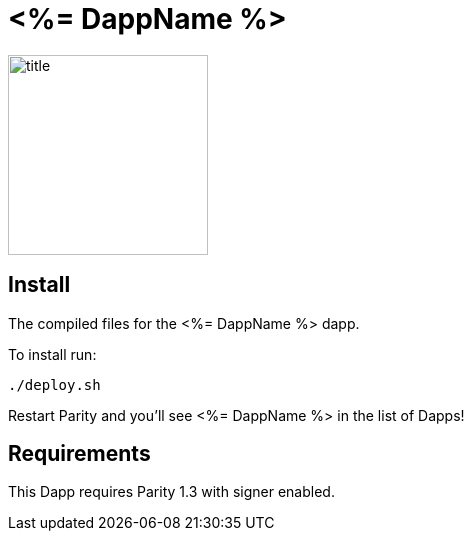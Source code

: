 # <%= DappName %>

image:images/title.png[title="<%= DappName %>",width="200", height="200"]

== Install
The compiled files for the <%= DappName %> dapp.

To install run:

```
./deploy.sh
```

Restart Parity and you'll see <%= DappName %> in the list of Dapps!


== Requirements

This Dapp requires Parity 1.3 with signer enabled.
